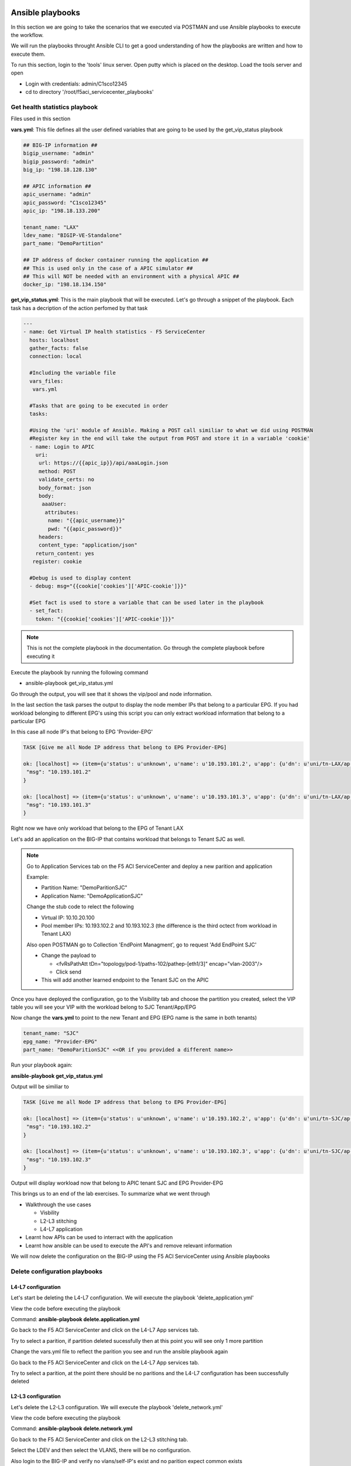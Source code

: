 Ansible playbooks
=================

In this section we are going to take the scenarios that we executed via POSTMAN and use Ansible playbooks to execute the workflow.

We will run the playbooks throught Ansible CLI to get a good understanding of how the playbooks are written and how to execute them.

To run this section, login to the 'tools' linux server. Open putty which is placed on the desktop. Load the tools server and open

- Login with credentials: admin/C1sco12345

- cd to directory '/root/f5aci_servicecenter_playbooks'

Get health statistics playbook
------------------------------

Files used in this section

**vars.yml**: This file defines all the user defined variables that are going to be used by the get_vip_status playbook

.. code-block:: rst

   ## BIG-IP information ##
   bigip_username: "admin"
   bigip_password: "admin"
   big_ip: "198.18.128.130"

   ## APIC information ##
   apic_username: "admin"
   apic_password: "C1sco12345"
   apic_ip: "198.18.133.200"

   tenant_name: "LAX"
   ldev_name: "BIGIP-VE-Standalone"
   part_name: "DemoPartition"

   ## IP address of docker container running the application ##
   ## This is used only in the case of a APIC simulator ##
   ## This will NOT be needed with an environment with a physical APIC ##
   docker_ip: "198.18.134.150"

**get_vip_status.yml**: This is the main playbook that will be executed. Let's go through a snippet of the playbook. Each task has a decription of the action perfomed by that task

.. code-block:: yaml
     
   ---
   - name: Get Virtual IP health statistics - F5 ServiceCenter
     hosts: localhost
     gather_facts: false
     connection: local

     #Including the variable file 
     vars_files:
      vars.yml

     #Tasks that are going to be executed in order
     tasks:

     #Using the 'uri' module of Ansible. Making a POST call similiar to what we did using POSTMAN
     #Register key in the end will take the output from POST and store it in a variable 'cookie'
     - name: Login to APIC
       uri:
        url: https://{{apic_ip}}/api/aaaLogin.json
        method: POST
        validate_certs: no
        body_format: json
        body:
         aaaUser:
          attributes:
           name: "{{apic_username}}"
           pwd: "{{apic_password}}"
        headers:
        content_type: "application/json"
       return_content: yes
      register: cookie

     #Debug is used to display content
     - debug: msg="{{cookie['cookies']['APIC-cookie']}}"

     #Set fact is used to store a variable that can be used later in the playbook
     - set_fact:
       token: "{{cookie['cookies']['APIC-cookie']}}"
    
.. note ::
	
   This is not the complete playbook in the documentation. Go through the complete playbook before executing it

Execute the playbook by running the following command

- ansible-playbook get_vip_status.yml

Go through the output, you will see that it shows the vip/pool and node information. 

In the last section the task parses the output to display the node member IPs that belong to a particular EPG. If you had workload belonging to different EPG's using this script you can only extract workload information that belong to a particular EPG

In this case all node IP's that belong to EPG 'Provider-EPG'

.. code-block:: RST

   TASK [Give me all Node IP address that belong to EPG Provider-EPG]
   
   ok: [localhost] => (item={u'status': u'unknown', u'name': u'10.193.101.2', u'app': {u'dn': u'uni/tn-LAX/ap-LAX-APN', u'name': u'LAX-APN'}, u'partition': u'DemoPartition', u'enabled': u'enabled', u'address': u'10.193.101.2', u'epg': {u'dn': u'uni/tn-LAX/ap-LAX-APN/epg-Provider-EPG', u'name': u'Provider-EPG'}, u'fullpath': u'/DemoPartition/10.193.101.2', u'tenant': {u'dn': u'uni/tn-LAX', u'name': u'LAX'}}) => {
    "msg": "10.193.101.2" 
   }
   
   ok: [localhost] => (item={u'status': u'unknown', u'name': u'10.193.101.3', u'app': {u'dn': u'uni/tn-LAX/ap-LAX-APN', u'name': u'LAX-APN'}, u'partition': u'DemoPartition', u'enabled': u'enabled', u'address': u'10.193.101.3', u'epg': {u'dn': u'uni/tn-LAX/ap-LAX-APN/epg-Provider-EPG', u'name': u'Provider-EPG'}, u'fullpath': u'/DemoPartition/10.193.101.3', u'tenant': {u'dn': u'uni/tn-LAX', u'name': u'LAX'}}) => {
    "msg": "10.193.101.3"
   }

Right now we have only workload that belong to the EPG of Tenant LAX

Let's add an application on the BIG-IP that contains workload that belongs to Tenant SJC as well.

.. note::
   
   Go to Application Services tab on the F5 ACI ServiceCenter and deploy a new parition and application
   
   Example: 
   
   - Partition Name: "DemoParitionSJC"
   
   - Application Name: "DemoApplicationSJC"
   
   Change the stub code to relect the following
   
   - Virtual IP: 10.10.20.100
   
   - Pool member IPs: 10.193.102.2 and 10.193.102.3 (the difference is the third octect from workload in Tenant LAX)

   Also open POSTMAN go to Collection 'EndPoint Managment', go to request 'Add EndPoint SJC'
   
   - Change the payload to 
   
     - <fvRsPathAtt tDn="topology/pod-1/paths-102/pathep-[eth1/3]" encap="vlan-2003"/> 
	
     - Click send 
   
   - This will add another learned endpoint to the Tenant SJC on the APIC
   
Once you have deployed the configuration, go to the Visibility tab and choose the partition you created, select the VIP table you will see your VIP with the workload belong to SJC Tenant/App/EPG

Now change the **vars.yml** to point to the new Tenant and EPG (EPG name is the same in both tenants)

.. code-block:: rst

   tenant_name: "SJC"
   epg_name: "Provider-EPG"
   part_name: "DemoParitionSJC" <<OR if you provided a different name>>
    
Run your playbook again: 

**ansible-playbook get_vip_status.yml** 

Output will be similiar to

.. code-block:: RST

   TASK [Give me all Node IP address that belong to EPG Provider-EPG]

   ok: [localhost] => (item={u'status': u'unknown', u'name': u'10.193.102.2', u'app': {u'dn': u'uni/tn-SJC/ap-SJC-APN', u'name': u'SJC-APN'}, u'partition': u'DemoPartitionSJC', u'enabled': u'enabled', u'address': u'10.193.102.2', u'epg': {u'dn': u'uni/tn-SJC/ap-SJC-APN/epg-Provider-EPG', u'name': u'Provider-EPG'}, u'fullpath': u'/DemoPartitionSJC/10.193.102.2', u'tenant': {u'dn': u'uni/tn-SJC', u'name': u'SJC'}}) => {
    "msg": "10.193.102.2" 
   }

   ok: [localhost] => (item={u'status': u'unknown', u'name': u'10.193.102.3', u'app': {u'dn': u'uni/tn-SJC/ap-SJC-APN', u'name': u'SJC-APN'}, u'partition': u'DemoPartitionSJC', u'enabled': u'enabled', u'address': u'10.193.102.3', u'epg': {u'dn': u'uni/tn-SJC/ap-SJC-APN/epg-Provider-EPG', u'name': u'Provider-EPG'}, u'fullpath': u'/DemoPartitionSJC/10.193.102.3', u'tenant': {u'dn': u'uni/tn-SJC', u'name': u'SJC'}}) => {
    "msg": "10.193.102.3"
   }

Output will display workload now that belong to APIC tenant SJC and EPG Provider-EPG

This brings us to an end of the lab exercises. To summarize what we went through

- Walkthrough the use cases

  - Visbility
  
  - L2-L3 stitching
  
  - L4-L7 application
  
- Learnt how APIs can be used to interract with the application

- Learnt how ansible can be used to execute the API's and remove relevant information

We will now delete the configuration on the BIG-IP using the F5 ACI ServiceCenter using Ansible playbooks

Delete configuration playbooks
------------------------------

L4-L7 configuration
```````````````````

Let's start be deleting the L4-L7 configuration. We will execute the playbook 'delete_application.yml'

View the code before executing the playbook
  
Command: **ansible-playbook delete.application.yml**

Go back to the F5 ACI ServiceCenter and click on the L4-L7 App services tab.

Try to select a parition, if partition deleted sucessfully then at this point you will see only 1 more partition

Change the vars.yml file to reflect the parition you see and run the ansible playbook again

Go back to the F5 ACI ServiceCenter and click on the L4-L7 App services tab.

Try to select a parition, at the point there should be no paritions and the L4-L7 configuration has been successfully deleted


L2-L3 configuration
```````````````````
Let's delete the L2-L3 configuration. We will execute the playbook 'delete_network.yml'

View the code before executing the playbook
	
Command: **ansible-playbook delete.network.yml**

Go back to the F5 ACI ServiceCenter and click on the L2-L3 stitching tab.

Select the LDEV and then select the VLANS, there will be no configuration.

Also login to the BIG-IP and verify no vlans/self-IP's exist and no parition expect common exists

**This brings us to the end of the section**

Key Takeaways
=============

- Single point of automation with enhanced visibility into Cisco ACI and F5 BIG-IP

- Use cases are NOT dependent on each other

  - Each use case is used to serve a different purpose and are not bound to work togeather. You can use just the visibility tab to troublshoot your network if that works best in your environemnt. OR just use the F5 ACI ServiceCenter to just deploy L4-L7 applications on the BIG-IP.

- Suitable for both greenfield and brownfield deployment
 
  - If BIG-IP network configuration already exists or you are used to managing the BIG-IP with your own tool or manually no problem you can still use visibility to get insight into your network 
  
- F5 ACI App is a stateful app

  - The newtwork or application infomration configured throught the F5 ACI ServiceCenter is stored in the application database and hence you get all to manage the lifecycle of the configuration. Not just perform Day0 tasks but use it for DayN tasks as well

- Deleting F5 ACI App will not impact ACI and BIG-IP configurations
  
  - You can install and delete the application to your convience, deleting the app will not disrupt any configuration on either the APIC or the BIG-IP
  
- F5 ACI App can be automated by APIC REST API

  - If you have an automtion workflow this app will fit right in since there is a REST API endpoint provided for automating all the tasks

- The F5 ACI App is free of charge. Supported by F5
